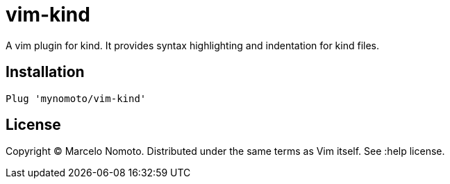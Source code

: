 = vim-kind

A vim plugin for kind. It provides syntax highlighting and indentation for kind files.

== Installation
[source,vim]
----
Plug 'mynomoto/vim-kind'
----

== License
Copyright © Marcelo Nomoto. Distributed under the same terms as Vim itself. See :help license.
